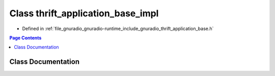.. _exhale_class_classthrift__application__base__impl:

Class thrift_application_base_impl
==================================

- Defined in :ref:`file_gnuradio_gnuradio-runtime_include_gnuradio_thrift_application_base.h`


.. contents:: Page Contents
   :local:
   :backlinks: none


Class Documentation
-------------------


.. doxygenclass:: thrift_application_base_impl
   :project: gnuradio
   :members:
   :protected-members:
   :undoc-members: